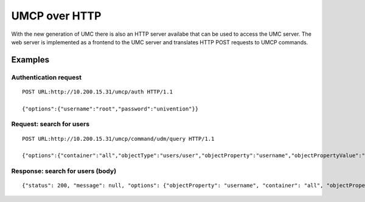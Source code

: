 ==============
UMCP over HTTP
==============

With the new generation of UMC there is also an HTTP server availabe
that can be used to access the UMC server. The web server is implemented
as a frontend to the UMC server and translates HTTP POST requests to
UMCP commands.

--------
Examples
--------

Authentication request
======================

::

	POST URL:http://10.200.15.31/umcp/auth HTTP/1.1

	{"options":{"username":"root","password":"univention"}}

Request: search for users
=========================

::

	POST URL:http://10.200.15.31/umcp/command/udm/query HTTP/1.1

	{"options":{"container":"all","objectType":"users/user","objectProperty":"username","objectPropertyValue":"test1*1"},"flavor":"users/user"}

Response: search for users (body)
=================================

::

	{"status": 200, "message": null, "options": {"objectProperty": "username", "container": "all", "objectPropertyValue": "test1*1", "objectType": "users/user"}, "result": [{"ldap-dn": "uid=test11,cn=users,dc=univention,dc=qa", "path": "univention.qa:/users", "name": "test11", "objectType": "users/user"}, {"ldap-dn": "uid=test101,cn=users,dc=univention,dc=qa", "path": "univention.qa:/users", "name": "test101", "objectType": "users/user"}, {"ldap-dn": "uid=test111,cn=users,dc=univention,dc=qa", "path": "univention.qa:/users", "name": "test111", "objectType": "users/user"}, {"ldap-dn": "uid=test121,cn=users,dc=univention,dc=qa", "path": "univention.qa:/users", "name": "test121", "objectType": "users/user"}, {"ldap-dn": "uid=test131,cn=users,dc=univention,dc=qa", "path": "univention.qa:/users", "name": "test131", "objectType": "users/user"}, {"ldap-dn": "uid=test141,cn=users,dc=univention,dc=qa", "path": "univention.qa:/users", "name": "test141", "objectType": "users/user"}, {"ldap-dn": "uid=test151,cn=users,dc=univention,dc=qa", "path": "univention.qa:/users", "name": "test151", "objectType": "users/user"}, {"ldap-dn": "uid=test161,cn=users,dc=univention,dc=qa", "path": "univention.qa:/users", "name": "test161", "objectType": "users/user"}, {"ldap-dn": "uid=test171,cn=users,dc=univention,dc=qa", "path": "univention.qa:/users", "name": "test171", "objectType": "users/user"}, {"ldap-dn": "uid=test181,cn=users,dc=univention,dc=qa", "path": "univention.qa:/users", "name": "test181", "objectType": "users/user"}, {"ldap-dn": "uid=test191,cn=users,dc=univention,dc=qa", "path": "univention.qa:/users", "name": "test191", "objectType": "users/user"}]}
